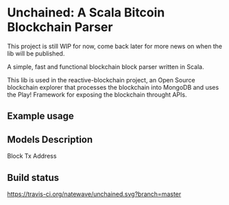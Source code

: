 * Unchained: A Scala Bitcoin Blockchain Parser

This project is still WIP for now, come back later for more news on when the lib will be published.

A simple, fast and functional blockchain block parser written in Scala.

This lib is used in the reactive-blockchain project, an Open Source blockchain explorer that processes the blockchain into MongoDB and uses the Play! Framework for exposing the blockchain throught APIs.

** Example usage

** Models Description

Block
Tx
Address

** Build status
#+CAPTION: Build status
[[https://travis-ci.org/natewave/unchained.svg?branch=master]]
